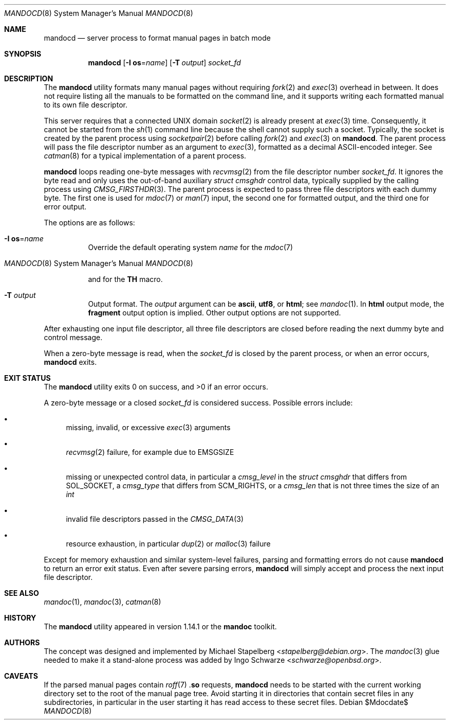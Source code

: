 .\"	$Id$
.\"
.\" Copyright (c) 2017 Ingo Schwarze <schwarze@openbsd.org>
.\"
.\" Permission to use, copy, modify, and distribute this software for any
.\" purpose with or without fee is hereby granted, provided that the above
.\" copyright notice and this permission notice appear in all copies.
.\"
.\" THE SOFTWARE IS PROVIDED "AS IS" AND THE AUTHOR DISCLAIMS ALL WARRANTIES
.\" WITH REGARD TO THIS SOFTWARE INCLUDING ALL IMPLIED WARRANTIES OF
.\" MERCHANTABILITY AND FITNESS. IN NO EVENT SHALL THE AUTHOR BE LIABLE FOR
.\" ANY SPECIAL, DIRECT, INDIRECT, OR CONSEQUENTIAL DAMAGES OR ANY DAMAGES
.\" WHATSOEVER RESULTING FROM LOSS OF USE, DATA OR PROFITS, WHETHER IN AN
.\" ACTION OF CONTRACT, NEGLIGENCE OR OTHER TORTIOUS ACTION, ARISING OUT OF
.\" OR IN CONNECTION WITH THE USE OR PERFORMANCE OF THIS SOFTWARE.
.\"
.Dd $Mdocdate$
.Dt MANDOCD 8
.Os
.Sh NAME
.Nm mandocd
.Nd server process to format manual pages in batch mode
.Sh SYNOPSIS
.Nm mandocd
.Op Fl I Cm os Ns = Ns Ar name
.Op Fl T Ar output
.Ar socket_fd
.Sh DESCRIPTION
The
.Nm
utility formats many manual pages without requiring
.Xr fork 2
and
.Xr exec 3
overhead in between.
It does not require listing all the manuals to be formatted on the
command line, and it supports writing each formatted manual to its
own file descriptor.
.Pp
This server requires that a connected UNIX domain
.Xr socket 2
is already present at
.Xr exec 3
time.
Consequently, it cannot be started from the
.Xr sh 1
command line because the shell cannot supply such a socket.
Typically, the socket is created by the parent process using
.Xr socketpair 2
before calling
.Xr fork 2
and
.Xr exec 3
on
.Nm .
The parent process will pass the file descriptor number as an argument to
.Xr exec 3 ,
formatted as a decimal ASCII-encoded integer.
See
.Xr catman 8
for a typical implementation of a parent process.
.Pp
.Nm
loops reading one-byte messages with
.Xr recvmsg 2
from the file descriptor number
.Ar socket_fd .
It ignores the byte read and only uses the out-of-band auxiliary
.Vt struct cmsghdr
control data, typically supplied by the calling process using
.Xr CMSG_FIRSTHDR 3 .
The parent process is expected to pass three file descriptors
with each dummy byte.
The first one is used for
.Xr mdoc 7
or
.Xr man 7
input, the second one for formatted output, and the third one
for error output.
.Pp
The options are as follows:
.Bl -tag -width Ds
.It Fl I Cm os Ns = Ns Ar name
Override the default operating system
.Ar name
for the
.Xr mdoc 7
.Ic Os
and for the
.Xr man 7
.Ic TH
macro.
.It Fl T Ar output
Output format.
The
.Ar output
argument can be
.Cm ascii ,
.Cm utf8 ,
or
.Cm html ;
see
.Xr mandoc 1 .
In
.Cm html
output mode, the
.Cm fragment
output option is implied.
Other output options are not supported.
.El
.Pp
After exhausting one input file descriptor, all three file descriptors
are closed before reading the next dummy byte and control message.
.Pp
When a zero-byte message is read, when the
.Ar socket_fd
is closed by the parent process,
or when an error occurs,
.Nm
exits.
.Sh EXIT STATUS
.Ex -std
.Pp
A zero-byte message or a closed
.Ar socket_fd
is considered success.
Possible errors include:
.Bl -bullet
.It
missing, invalid, or excessive
.Xr exec 3
arguments
.It
.Xr recvmsg 2
failure, for example due to
.Er EMSGSIZE
.It
missing or unexpected control data, in particular a
.Fa cmsg_level
in the
.Vt struct cmsghdr
that differs from
.Dv SOL_SOCKET ,
a
.Fa cmsg_type
that differs from
.Dv SCM_RIGHTS ,
or a
.Fa cmsg_len
that is not three times the size of an
.Vt int
.It
invalid file descriptors passed in the
.Xr CMSG_DATA 3
.It
resource exhaustion, in particular
.Xr dup 2
or
.Xr malloc 3
failure
.El
.Pp
Except for memory exhaustion and similar system-level failures,
parsing and formatting errors do not cause
.Nm
to return an error exit status.
Even after severe parsing errors,
.Nm
will simply accept and process the next input file descriptor.
.Sh SEE ALSO
.Xr mandoc 1 ,
.Xr mandoc 3 ,
.Xr catman 8
.Sh HISTORY
The
.Nm
utility appeared in version 1.14.1 or the
.Sy mandoc
toolkit.
.Sh AUTHORS
.An -nosplit
The concept was designed and implemented by
.An Michael Stapelberg Aq Mt stapelberg@debian.org .
The
.Xr mandoc 3
glue needed to make it a stand-alone process was added by
.An Ingo Schwarze Aq Mt schwarze@openbsd.org .
.Sh CAVEATS
If the parsed manual pages contain
.Xr roff 7
.Pf . Ic so
requests,
.Nm
needs to be started with the current working directory set to the
root of the manual page tree.
Avoid starting it in directories that contain secret files in any
subdirectories, in particular in the user starting it has read
access to these secret files.
